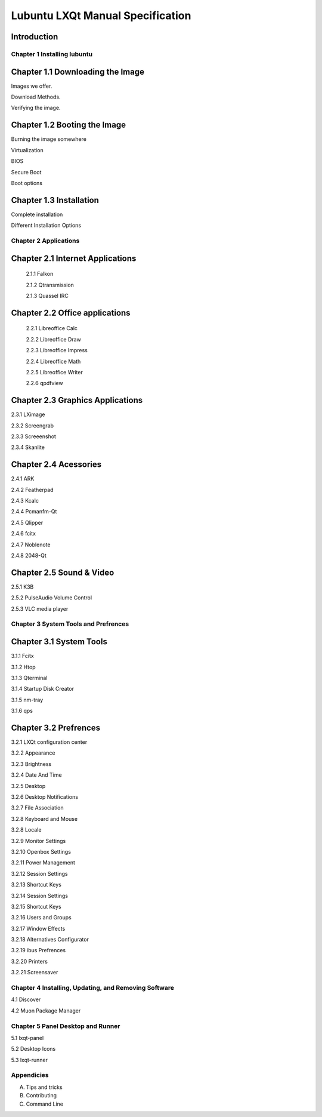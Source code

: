=================================
Lubuntu LXQt Manual Specification
=================================

Introduction
------------

----------------------------
Chapter 1 Installing lubuntu
----------------------------


Chapter 1.1 Downloading the Image
---------------------------------

Images we offer.

Download Methods.

Verifying the image.

Chapter 1.2 Booting the Image
-----------------------------

Burning the image somewhere

Virtualization

BIOS

Secure Boot

Boot options

Chapter 1.3 Installation
------------------------

Complete installation 

Different Installation Options

----------------------
Chapter 2 Applications
----------------------

Chapter 2.1 Internet Applications
---------------------------------

 2.1.1 Falkon

 2.1.2 Qtransmission

 2.1.3 Quassel IRC

Chapter 2.2 Office applications
-------------------------------

 2.2.1 Libreoffice Calc

 2.2.2 Libreoffice Draw

 2.2.3 Libreoffice Impress

 2.2.4 Libreoffice Math

 2.2.5 Libreoffice Writer

 2.2.6 qpdfview

Chapter 2.3 Graphics Applications
---------------------------------

2.3.1 LXimage

2.3.2 Screengrab

2.3.3 Screeenshot

2.3.4 Skanlite

Chapter 2.4 Acessories
----------------------

2.4.1 ARK 

2.4.2 Featherpad

2.4.3 Kcalc

2.4.4 Pcmanfm-Qt

2.4.5 Qlipper

2.4.6 fcitx

2.4.7 Noblenote

2.4.8 2048-Qt


Chapter 2.5 Sound & Video
-------------------------

2.5.1 K3B

2.5.2 PulseAudio Volume Control

2.5.3 VLC media player

-------------------------------------
Chapter 3 System Tools and Prefrences 
-------------------------------------

Chapter 3.1 System Tools
------------------------

3.1.1 Fcitx

3.1.2 Htop

3.1.3 Qterminal

3.1.4 Startup Disk Creator

3.1.5 nm-tray

3.1.6 qps

Chapter 3.2 Prefrences
----------------------

3.2.1 LXQt configuration center 

3.2.2 Appearance

3.2.3 Brightness

3.2.4 Date And Time

3.2.5 Desktop 

3.2.6 Desktop Notifications

3.2.7 File Association

3.2.8 Keyboard and Mouse

3.2.8 Locale

3.2.9 Monitor Settings

3.2.10 Openbox Settings

3.2.11 Power Management

3.2.12 Session Settings

3.2.13 Shortcut Keys

3.2.14 Session Settings 

3.2.15 Shortcut Keys

3.2.16 Users and Groups

3.2.17 Window Effects

3.2.18 Alternatives Configurator

3.2.19 ibus Prefrences

3.2.20 Printers

3.2.21 Screensaver

------------------------------------------------------
Chapter 4 Installing, Updating, and Removing  Software
------------------------------------------------------

4.1 Discover

4.2 Muon Package Manager

----------------------------------
Chapter 5 Panel Desktop and Runner
----------------------------------

5.1 lxqt-panel

5.2 Desktop Icons

5.3 lxqt-runner

-----------
Appendicies
-----------

A. Tips and tricks

B. Contributing

C. Command Line


